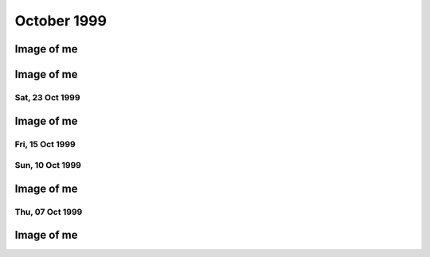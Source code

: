October 1999
============

.. raw:: html

   <h2>Sun, 31 Oct 1999</h2>
   <div class="story">
   <a name="courteens"></a>
   <span class="title">21:48 - Lachianthrill wilderammer untracer.</span>
   <span class="category">Category: <a href="/web/20050419173248/http://www.s8n.net/blosxom.cgi/meanderings">/meanderings</a></span>
   <span class="body">
   <p align="left">First time in ages that I have felt confident to drink alone without fear
   of consequences. Just a calming influence. What is happening to me? A slight clove
   aftertaste. Time for the next film. Decided to take a break from typical horror and watch
   the divine &quot;The Wicker Man&quot;. Yay. Wrong pagan festival - beltain not samhain -
   but I don't care - it seems right to me.</p>
   </span>
   </div>
   
   <div class="story">
   <a name="decid"></a>
   <span class="title">18:12 - Ros blan ized.</span>
   <span class="category">Category: <a href="/web/20050419173248/http://www.s8n.net/blosxom.cgi/meanderings">/meanderings</a></span>
   <span class="body">
   <p align="left">Bored again.&nbsp; Seem to spend most of my life bored.&nbsp; Well - the
   bits that I remember anyway.&nbsp; Probably my fucked up selective memory again - I tend
   to censor the good parts because they don't mesh well with my self pity and make me feel
   like a moaning fuckwit (no-one likes being faced by the truth).&nbsp; I seem to be using
   the word fuckwit a lot recently.&nbsp; A good word, I like it.&nbsp; Listening to Inkubus
   Sukkubus again. Crazy... but nice.&nbsp; Yeah. &nbsp; Watched a very good manga series
   earlier today - Blue Sonnet.&nbsp; Very good story, but the Japanese need to include naked
   teenagers at every opportunity is a bit excessive.&nbsp; Whoops, showing non-blokish
   sentiments again.&nbsp; Can't have that, what would the neighbours say?&nbsp; Still
   wondering what films to watch tonight.&nbsp; Exorcist is a definite - not as annoying a
   flipper as I thought - the film is all on side 1, with extras on side 2.&nbsp; Must be a 4
   layer disc.&nbsp; At the moment White Zombie and Witchfinder General are running ahead in
   the stakes.&nbsp; That would mean no vampire movies though, you can't have a Halloween
   film fest without vampires :(&nbsp; How about Dracula again - makes it into a bit of a
   Lugosi-a-thon - but Halloween without Bela is but a shadow of it's potential glory.&nbsp;
   Quick, call the men in white coats, he's getting poetic again.&nbsp; Time to stop the
   music, turn the lights off and start the movies...</p>
   </span>
   </div>
   
   <div class="story">
   <a name="sand"></a>
   <span class="title">09:40 - Kiss aphole gallering tablescri.</span>
   <span class="category">Category: <a href="/web/20050419173248/http://www.s8n.net/blosxom.cgi/meanderings">/meanderings</a></span>
   <span class="body">
   <p align="left">Woo!&nbsp; Time for the spooky Halloween issue.&nbsp; Or not.&nbsp; It's a
   little too early in the morning to be spooky.&nbsp; Was just playing System Shock 2 -
   goddamn that is an atmospheric game - almost crapped myself when a big robot appeared out
   of nowhere and my pistol jammed after my first shot.&nbsp; Eek!&nbsp; Another night in
   alone.&nbsp; But I don't mind.&nbsp; I will watch some dodgy movies and play on the
   computer and listen to Darkwave music.&nbsp; Bought Hearbeat of the Earth by Inkubus
   Sukkubus yesterday - Celtic Folk Metal is how I would describe it.&nbsp; Very goth. &nbsp;
   I also bought the Exorcist on DVD - got it home only to find that it's a fucking
   flipper!&nbsp; Aaargh!&nbsp; Oh well, bored of this now - time to do something else...</p>
   </span>
   </div>
   

Image of me
^^^^^^^^^^^

.. image:: images/19991031.jpg
   :class: center

.. raw:: html

   <h2>Sat, 30 Oct 1999</h2>
   <div class="story">
   <a name="inabriti"></a>
   <span class="title">11:24 - Synching gablespect plesmania gatempo hambundign.</span>
   <span class="category">Category: <a href="/web/20050419173248/http://www.s8n.net/blosxom.cgi/meanderings">/meanderings</a></span>
   <span class="body">
   <p align="left">Feel silly making today's update. Will do it anyway.&nbsp; Have been
   making mountains out of molehills all morning.&nbsp; I have calmed, but am still not
   feeling entirely rational.&nbsp; Nothing in it.&nbsp; We danced a little.&nbsp; We talked
   a little.&nbsp; I helped her drench Gareth in beer.&nbsp; She implied that she's like to
   meet me again sometime as I left - probably just being friendly.&nbsp; Still alone, but
   have had my hope for improvement renewed.&nbsp; I had given up.&nbsp; I don't know what
   hurts more - the empty desolation of before or the hope for change.&nbsp; I am being
   fucking stupid believing a word of my beer soaked memories.&nbsp; I didn't feel drunk at
   the time, but I was.&nbsp; I must be reading more into it than there was, but I can't get
   the thought that maybe I'm not out of my head.</p>
   </span>
   </div>
   
   <div class="story">
   <a name="annis"></a>
   <span class="title">07:09 - Interrant plinties kas allander dromentens.</span>
   <span class="category">Category: <a href="/web/20050419173248/http://www.s8n.net/blosxom.cgi/meanderings">/meanderings</a></span>
   <span class="body">
   <p align="left">No luck trying to sleep. To most people last night would have meant
   nothing. It probably meant nothing to her. She has probably forgotten already. There was
   probably nothing to remember.&nbsp; Yet I sit here stewing over it. </p>
   </span>
   </div>
   
   <div class="story">
   <a name="ressifi"></a>
   <span class="title">05:51 - Nisimi dulotesta sly beaskate soundemen.</span>
   <span class="category">Category: <a href="/web/20050419173248/http://www.s8n.net/blosxom.cgi/meanderings">/meanderings</a></span>
   <span class="body">
   <p align="left">I can't think straight. Nothing to do with the fact that I am recovering
   from copious alcohol, or the fact that I have only had 4 hours sleep. Mind spinning again.
   How could last night have happened? She doesn't even know anything about me - she must
   have liked me to look at. She must have been very very drunk. The beer fights that she was
   in were another good indicator of her insobriety. I know nothing about her either. Just
   her name and the fact that she is very attractive. I really need to sleep for a couple
   more hours but my mind is racing too much.</p>
   </span>
   </div>
   
   <div class="story">
   <a name="posone"></a>
   <span class="title">02:04 - Ladient tolerate provervis astest andartink.</span>
   <span class="category">Category: <a href="/web/20050419173248/http://www.s8n.net/blosxom.cgi/meanderings">/meanderings</a></span>
   <span class="body">
   <p align="left">Did everything wrong. God I wish I'd thought to try and kiss her before
   leaving. She probably would have just pushed me away - but at least I would know. I was so
   confused by the fact that she seemed to like me that I didn't think. I really hope I meet
   her again and she feels the same way; or the way I think she felt anyway. The way I hope
   she felt. I can't believe that the most beautiful woman there seemed to like me. God - I
   hope it wasn't just me being pissed. Oh fuck. Oh shit. How am I supposed to sleep after
   being such a fuckwit? I can't believe that tonight actually happened.</p>
   </span>
   </div>
   
   <div class="story">
   <a name="rainis"></a>
   <span class="title">01:48 - Explayer suinali struct.</span>
   <span class="category">Category: <a href="/web/20050419173248/http://www.s8n.net/blosxom.cgi/meanderings">/meanderings</a></span>
   <span class="body">
   <p align="left">I actually think she liked me. I liked her from the start but she seemed a
   bit taken aback when I called Dan a cunt. Later on she seemed interested in me. That
   doesn't happen. She must have been very pissed.</p>
   </span>
   </div>
   
   <div class="story">
   <a name="surriflect"></a>
   <span class="title">00:59 - Otheors roustrill cited diating.</span>
   <span class="category">Category: <a href="/web/20050419173248/http://www.s8n.net/blosxom.cgi/meanderings">/meanderings</a></span>
   <span class="body">
   <p align="left">Oh God Fuck!</p>
   </span>
   </div>
   
   <h2>Fri, 29 Oct 1999</h2>
   <div class="story">
   <a name="akenzie"></a>
   <span class="title">08:19 - Acketicle retaison wells jamently.</span>
   <span class="category">Category: <a href="/web/20050419173248/http://www.s8n.net/blosxom.cgi/meanderings">/meanderings</a></span>
   <span class="body">
   <p align="left">All Hallows Eve by Type O Negative on single track repeat.&nbsp; Song
   reminds me of a track from Xentrix's &quot;For Whose Advantage?&quot; album.&nbsp; Mainly
   the lyrics, the music is much slower.&nbsp; I haven't listened to that album for a long
   time - a pity it's a good one.&nbsp; I wonder if I will remember to dig it out when I get
   home...</p>
   </span>
   </div>
   
   <div class="story">
   <a name="balication"></a>
   <span class="title">08:00 - Unciatively oring rection.</span>
   <span class="category">Category: <a href="/web/20050419173248/http://www.s8n.net/blosxom.cgi/meanderings">/meanderings</a></span>
   <span class="body">
   <p align="left">No-one looking where they are going. I must be missing something
   fascinating about the floor.</p>
   </span>
   </div>
   
   <div class="story">
   <a name="screavor"></a>
   <span class="title">07:28 - Cerbing conterary interdefe useso.</span>
   <span class="category">Category: <a href="/web/20050419173248/http://www.s8n.net/blosxom.cgi/meanderings">/meanderings</a></span>
   <span class="body">
   <p align="left">Next morning and I'm still stewing. Remember a very short fragment of a
   dream last night. A tight embrace. The feeling of her breasts pressed up against my chest.
   I guess I don't always wake up in shock when that happens. If only there was some small
   chance it could happen while I am awake. More thoughts on why the film pissed me off. It
   wasn't just about geeks getting a shag - for some of them it was about falling in love too
   - and having the feeling reciprocated. In other times that would give me hope. With the
   way I am feeling at the moment it just pisses me off. Type O Negative on my headphones is
   cheering me up a bit. Everything dies.</p>
   </span>
   </div>
   
   <h2>Thu, 28 Oct 1999</h2>
   <div class="story">
   <a name="malth"></a>
   <span class="title">23:01 - Homests slayerses diplimplet.</span>
   <span class="category">Category: <a href="/web/20050419173248/http://www.s8n.net/blosxom.cgi/meanderings">/meanderings</a></span>
   <span class="body">
   <p align="left">Too pissed off to sleep at the moment, so I'm going to write a nutshell
   review of American Pie. High school coming of age comedy. I usually like that sort of
   thing - but despite very funny dialogue I find myself depressed by the overall storyline.
   Moments like when he fucked the pie, the cum in the beer and the shitting scene were
   hilarious. Alyson Hannigan's transformation from geek into dominatrix satisfied fantasies
   I didn't even know I had. But overall it is summed up best by the sentiment: Only complete
   fuckwits who piss themselves in public make it through high school with their virginity
   intact. Wonder what that makes me - nearly 25 and never even kissed a girl. I feel shallow
   writing this. Meaningless sex isn't what I want (although I am a bloke - so obviously
   wouldn't turn it down if offered) I just want something to fill the emptiness within. Not
   something - someone</p>
   </span>
   </div>
   
   <h2>Wed, 27 Oct 1999</h2>
   <div class="story">
   <a name="sirrelent"></a>
   <span class="title">07:55 - Legiferent posteeli habiouti crumulate atious.</span>
   <span class="category">Category: <a href="/web/20050419173248/http://www.s8n.net/blosxom.cgi/meanderings">/meanderings</a></span>
   <span class="body">
   <p align="left">Turmoil. I am vortex. Chaotic flux. Strange attractor. Theory of
   repulsion. Like poles. 1/(r^2 ) - the closer you get the further away you want to be. Time
   for another coffee.</p>
   </span>
   </div>
   
   <div class="story">
   <a name="budgetatom"></a>
   <span class="title">07:12 - Monked sorientin atituent opecturi.</span>
   <span class="category">Category: <a href="/web/20050419173248/http://www.s8n.net/blosxom.cgi/meanderings">/meanderings</a></span>
   <span class="body">
   <p align="left">Mind going over a conversation that I don't particularly want to have
   because it shouldn't be needed. Just the sort of shit I don't like about my job. At least
   it's taken my focus away from my non-existent love life for a little while. The focus
   always returns though. God I fucking hate my life. Memory pokes out from a drunken haze -
   can't remember when it was or who said it - was talking to someone about my inability to
   initiate conversation with girls - was told &quot;there's nothing easier&quot;. How I wish
   that was true. In my world there are a lot of things that are easier. Crawling naked over
   broken glass for example. I wonder if I've still got Troublegum in my CD case - suddenly
   reminded of a couple of lines from songs on that album. Bugger - not in there. Oh well.
   &quot;with a face like this I won't break any hearts, and thinking like that I won't make
   any friends&quot;. That'll have to be enough for now. Time for some Mazza - Cake &amp;
   Sodomy. I find myself longing for the time a couple of months ago where I actually felt
   content - was it real? Nothing was better in reality - all a matter of attitude. My
   attitude died years ago - the stench of decay is overpowering.</p>
   </span>
   </div>
   
   <div class="story">
   <a name="reunicates"></a>
   <span class="title">06:24 - Lang ving fastendenti ferencely brakerate.</span>
   <span class="category">Category: <a href="/web/20050419173248/http://www.s8n.net/blosxom.cgi/meanderings">/meanderings</a></span>
   <span class="body">
   <p align="left">Feel so empty that it is hard to get to sleep at night. God I hate being
   alone.</p>
   </span>
   </div>
   
   <h2>Tue, 26 Oct 1999</h2>
   <div class="story">
   <a name="gical"></a>
   <span class="title">22:46 - Armatusca vulgaerob dominer tableati.</span>
   <span class="category">Category: <a href="/web/20050419173248/http://www.s8n.net/blosxom.cgi/meanderings">/meanderings</a></span>
   <span class="body">
   <p align="left">I am so fucking paranoid. Walking back from the station for the last
   couple of hundred yards I was aware of a couple of girls behind me - mainly due to the
   clicking of their heels and the inane schoolgirl chatter. Just before I get to my house
   they start whistling - and my paranoia immediately tells me that that they are taking the
   piss out of me. It has happened before and I have been right - but that doesn't justify
   such a snap judgement. Second point before I go to bed is about the nature of my job. I am
   a Systems Administrator. That does not make me a god - but it does mean that I am expected
   to do the impossible. That is what the job is about - performing gigantic tasks and
   getting little to no recognition because if you do it right then no-one should notice. If
   you're in it for the respect of others then you are in the wrong job. The only
   satisfaction comes from doing the job right and knowing how much you have achieved. A
   second job related rant is about overtime. It is not there so that you can get extra money
   because you're a bit short - it's a company's way of recognising that the requirements of
   the job are not always convenient. &quot;we need you to do something - sorry, we know it's
   put you out - have something to show we appreciate the effort&quot;. All seems like common
   sense to me - but then I'm fucked in the head, so what would I know. I'm also a manager
   and therefore I am evil by definition - one of the faceless &quot;They&quot;.</p>
   </span>
   </div>
   
   <div class="story">
   <a name="convex"></a>
   <span class="title">21:03 - Enancert intris analy allocial.</span>
   <span class="category">Category: <a href="/web/20050419173248/http://www.s8n.net/blosxom.cgi/meanderings">/meanderings</a></span>
   <span class="body">
   <p align="left">Nothing new to say so I shall say nothing. These pages would be a pretty
   empty if I always felt like that.</p>
   </span>
   </div>
   
   <div class="story">
   <a name="walkerphos"></a>
   <span class="title">10:56 - Ations ging slated sed ophomann.</span>
   <span class="category">Category: <a href="/web/20050419173248/http://www.s8n.net/blosxom.cgi/meanderings">/meanderings</a></span>
   <span class="body">
   <p align="left">Questions without answers. No point asking them here. Didn't log on at all
   last night. First time in a long time. I like women with glasses. I like women without
   glasses too - but there are certain styles of glasses that I find very attractive. Like
   the round rimmed ones that the woman a little way down the carriage is wearing. The dark
   hair and all black clothing helps too. Kings Cross. The pretty people get off - old people
   get on to take their place. The wings of eternity blot out the sun - reminding me that the
   pain will never end. Nothing changes - crushed beneath the wheel once more. Compression is
   easy - there is nothing inside anyway - a vacuum offers no resistance. Is there such a
   thing as fate? I hope so - if so then none of this is my fault. Blame it on the Universe -
   it's too busy to contradict you.</p>
   </span>
   </div>
   
   <div class="story">
   <a name="pessown"></a>
   <span class="title">10:24 - Ies ess isigh aimed.</span>
   <span class="category">Category: <a href="/web/20050419173248/http://www.s8n.net/blosxom.cgi/meanderings">/meanderings</a></span>
   <span class="body">
   <p align="left">Bleak landscape. Looks how I feel. Autumn has lots of pretty colours - but
   they don't quite hide the rot.</p>
   </span>
   </div>
   
   <h2>Mon, 25 Oct 1999</h2>
   <div class="story">
   <a name="sprintect"></a>
   <span class="title">23:01 - Emen tabilitol venanosier.</span>
   <span class="category">Category: <a href="/web/20050419173248/http://www.s8n.net/blosxom.cgi/meanderings">/meanderings</a></span>
   <span class="body">
   <p align="left">Bizarre daydream fantasies on the way back from the train station. Get
   back home to find a beautiful woman waiting for me on my doorstep - shivering in the cold.
   We go inside and warm up by holding each other. She tells me that she has been dreaming
   about this for months - I let her know that I have too. We stay like that for an hour or
   so and then she goes home. I buy her an EverQuest account and she starts a dark elf
   necromancer character. I start a dark elf cleric to help her power level to 12 - when we
   get there my cleric decides the militant life is not for him and retires to the spires to
   live out the rest of his days worshipping Innoruuk in more passive ways. This enables me
   to return to Gurr. Even in daydreams I cannot imagine a relationship getting more serious
   than a hug. And an online gaming partnership. I am very very sad.</p>
   </span>
   </div>
   
   <div class="story">
   <a name="epitoriti"></a>
   <span class="title">21:46 - Eatilers clothermin allowme stannicate moles.</span>
   <span class="category">Category: <a href="/web/20050419173248/http://www.s8n.net/blosxom.cgi/meanderings">/meanderings</a></span>
   <span class="body">
   <p align="left">Still no words - to staunch the internal flow of nothing I write anything.
   It isn't working. I need something. I have nothing. I want everything. I want anything.
   This used to help me get my feelings out - to stop me bottling things up inside - but it
   isn't working now. I don't even know what it is I am bottling up - I just feel the turmoil
   within and don't know what to do. A wrongness pervades all. Nothing tangible. Just
   everything. I give up.</p>
   </span>
   </div>
   
   <div class="story">
   <a name="defensies"></a>
   <span class="title">21:30 - Podissess secreabas cateleting.</span>
   <span class="category">Category: <a href="/web/20050419173248/http://www.s8n.net/blosxom.cgi/meanderings">/meanderings</a></span>
   <span class="body">
   <p align="left">No words. Just pain. Almost tangible. I wish I had something to distract
   me. Still no words. I can't even write this down. I just have to ride it out and hope I
   don't end up too far from the path. I have no idea what I have just written.</p>
   </span>
   </div>
   
   <div class="story">
   <a name="combinsons"></a>
   <span class="title">21:13 - Recalition soserend rioundet achens.</span>
   <span class="category">Category: <a href="/web/20050419173248/http://www.s8n.net/blosxom.cgi/meanderings">/meanderings</a></span>
   <span class="body">
   <p align="left">Just starting to get stuck into things and kicking out time comes around.
   Bugger. Phrase has been buzzing around in my head for the last few hours. First popped up
   when I was thinking through a conversation that never happened - thinking of what I would
   say if it ever did. Can't remember most of it - just one line - I have never known of a
   single occasion in my entire life where a woman has found me attractive - physically or
   mentally. Can't get it out of my head. It is totally true. Someone out there for everyone.
   Except me. I guess I should be proud of my uniqueness. I wish I could just ignore it and
   get on with the rest of my imitation of life - but it doesn't happen. I dwell on it.
   Infinite recursion. One day I will collapse with a fatal stack exception. Or just go
   insane. Maybe it has happened already.</p>
   </span>
   </div>
   
   <div class="story">
   <a name="hismaller"></a>
   <span class="title">11:44 - Directrea barroun reafect ioning acrespedago.</span>
   <span class="category">Category: <a href="/web/20050419173248/http://www.s8n.net/blosxom.cgi/meanderings">/meanderings</a></span>
   <span class="body">
   <p align="left">So much bottled up inside. I can feel the pressure building - but the
   words won't come so I can't let it out. Sitting here waiting for the train to pull out.
   NIN providing the noise. An argument going on elsewhere in the carriage - can't make out
   the words - but can feel the intent. Empty inside - what can I use to fill? Mind blank.
   Train moves off. Emotion in motion. I hate rhymes - yet I use them anyway. Difficult to
   hold my coffee and my Palm at the same time. What is the opposite of an activist? A
   passivist? Nothing means anything anymore. I physically can't believe in anything -
   especially myself. Paths to the perfect future thinning whenever I make a wrong choice.
   Many worlds theory implies there an almost infinite number of me out there in the
   multiverse that are happy. Doesn't help this particular me though.</p>
   </span>
   </div>
   
   <div class="story">
   <a name="sionas"></a>
   <span class="title">10:47 - Tectomotio nativefore cobssio sirenaus assocrati.</span>
   <span class="category">Category: <a href="/web/20050419173248/http://www.s8n.net/blosxom.cgi/meanderings">/meanderings</a></span>
   <span class="body">
   <p align="left">I'm back to the stage where seeing beautiful people hurts. Especially
   seeing beautiful people held close by other beautiful people. Mid morning and there are
   still no seats - when will they sort the trains out. Never probably. Just build more roads
   - it's easier. Some smoother tracks would be nice too. Or computer controlled suspension -
   they can do it to give cars a smoother ride - why not trains? Need to change the CD - a
   bugger to do while standing and the train is shaking all over the place. Wedge my knee up
   against the back of a seat so that I get stability without losing a hand. Tricks of the
   trade. Am I still a journeyman commuter or have I progressed to master? Can't read a
   broadsheet newspaper on a crowded train, so I guess I don't qualify for master. Don't
   really want to read a newspaper on the train - I know the world is fucked - I don't need
   to be told - and I don't particularly want to know the details. I was going to say that I
   was quite happy in my secular little world, but happy wouldn't be the right word. Nor
   would content. Or satisfied. The only good thing about my life is that I feel safe. Not
   sure what scares me more - change or lack thereof. Necks crane for a look a the millennium
   wheel. Why? It's all a pile of shit. Time for another coffee. The only vice I want to
   pursue that I am able to pursue. Want to just lose myself in a book - but my mind won't
   let me. Whirlpool.</p>
   </span>
   </div>
   
   <h2>Sun, 24 Oct 1999</h2>
   <div class="story">
   <a name="owning"></a>
   <span class="title">18:42 - Proportely fronties scions ploparam publi.</span>
   <span class="category">Category: <a href="/web/20050419173248/http://www.s8n.net/blosxom.cgi/meanderings">/meanderings</a></span>
   <span class="body">
   <p align="left">Bored bored bored bored bored. Nothing holds my interest.&nbsp; I finished
   a book and can't be bothered to read the next one in the series.&nbsp; I played a bit of
   EverQuest, but I couldn't be bothered to continue.&nbsp; I am just about to run a bath,
   but can't be bothered to get up.&nbsp; There is a conversation I really want to start, but
   I can't seem to think of anything to say.&nbsp; Actually I can think of something to say -
   I just can't get myself to say it.&nbsp; I'm going to run that bath... I wish I had a
   shower.&nbsp; I hate waiting for the bath to run.&nbsp; I can never judge the temperature
   right either. Time to put some music on.&nbsp; Cradle of Filth's Cruelty and the Beast is
   sitting right in front of me, so I guess that's what I'll put in.&nbsp; Saves having to
   look through the rack and make a decision.&nbsp; I don't actually know if I like this
   album or not.&nbsp; I haven't listed to it for quite a while.&nbsp; The music is a bit
   formulaic and the vocals are terrible, but somehow I kinda like it.&nbsp; Weird. Calling.
   &nbsp; Must... Resist... Temptation.&nbsp; Feel like cutting myself.&nbsp; For no reason
   than to lick the wound.&nbsp; I am fucked in the head. Lost in music. Stumbling online
   conversation last night.&nbsp; Quite fun once it got going.&nbsp; I should put awkward
   silences down as one of my hobbies - I'm actually quite good at them.&nbsp; I knew there
   had to be something related to human interaction that I was good at.&nbsp; Lol. Bangs
   outside.&nbsp; I had forgotten how close it was to Guy Fawkes night.&nbsp; And Halloween.
   Beltane or Samhain?&nbsp; I can never remember... Maybe I should dig out some of my occult
   books for something to do - I can't be bothered though.&nbsp; I hate being so apathetic,
   but I can't be bothered to do anything about it.&nbsp; So I just sit here and seethe.
   &nbsp; I find it difficult to believe what a sad fuck I am sometimes.&nbsp; Laying on my
   bed earlier feeling lonely and hugging my pillow.&nbsp; It's a while since I've been that
   desperate for closeness.&nbsp; Inanimate objects don't help much though.&nbsp; Bath has
   finished running, but as usual I have completely misjudged the temperature, and I will
   have to let it cool down for at least an hour so that it doesn't take the skin off of my
   legs when I get in.&nbsp; I wonder what I would look like without skin.&nbsp; I wonder if
   my insides are as ugly as they seem.&nbsp; If everyone had no skin would I still be
   repulsive?&nbsp; Of course I would - it's got very little to do with what I look like on
   the outside, and everything to do with the aura of &quot;Fuck Off&quot; that hangs around
   me.&nbsp; I don't care, so don't come near.&nbsp; Scar tissue.&nbsp; Numb on the outside
   to dull the pain, but it dulls the other feelings more effectively.&nbsp; Catch 22. &nbsp;
   An urge to listen to Christendom by Paradise Lost.&nbsp; I love this song. &nbsp;
   Subwoofer adds atmosphere. Damn.&nbsp; Finished.&nbsp;&nbsp; ICQ popping up in front of
   the window.&nbsp; I think I'll give up on this entry for now.&nbsp; I think I'd run out of
   momentum anyway...</p>
   </span>
   </div>
   
   <div class="story">
   <a name="uningrat"></a>
   <span class="title">18:11 - Casian spraying graphy spenderpo.</span>
   <span class="category">Category: <a href="/web/20050419173248/http://www.s8n.net/blosxom.cgi/meanderings">/meanderings</a></span>
   <span class="body">
   <p align="left">Naked. Shivering. Alone.</p>
   </span>
   </div>
   

Image of me
^^^^^^^^^^^

.. image:: images/19991024.jpg
   :class: center

Sat, 23 Oct 1999
----------------

.. raw:: html

   <div class="story">
   <a name="akenly"></a>
   <span class="title">07:48 - Noverener supplaint tautolster proparolled pathing.</span>
   <span class="category">Category: <a href="/web/20050419173248/http://www.s8n.net/blosxom.cgi/meanderings">/meanderings</a></span>
   <span class="body">
   <p align="left">Faces that I like to see swim before me - making me feel empty.&nbsp; They
   will never know.</p>
   </span>
   </div>
   
   <h2>Fri, 22 Oct 1999</h2>
   <div class="story">
   <a name="halliven"></a>
   <span class="title">23:23 - Stions mothetic hitterfini.</span>
   <span class="category">Category: <a href="/web/20050419173248/http://www.s8n.net/blosxom.cgi/meanderings">/meanderings</a></span>
   <span class="body">
   <p align="left">Meanwhile - behind the facade of this innocent looking bookstore Obvious.
   Gandhi grazing like the sacred cow. Size thereof. Sacred.&nbsp; Pissed bloke.&nbsp; Yes
   mate. Herzelied. People fuck off and try elsewhere.&nbsp; I am fuk.</p>
   </span>
   </div>
   
   <div class="story">
   <a name="apprintole"></a>
   <span class="title">07:12 - Jelly grounwiel rusose.</span>
   <span class="category">Category: <a href="/web/20050419173248/http://www.s8n.net/blosxom.cgi/meanderings">/meanderings</a></span>
   <span class="body">
   <p align="left">A ticket check. That's a novelty. Looking forward. Fear Uncertainty Doubt.
   Sweat. Leather, hazelnuts, gunpowder... sex. You're nothing but a dirty carbuncle -
   festering in the corner. Piss off little witches. Aeon Flux. A ripe harvest of quotes.
   Felt obliged to put that in in case someone recognises the lines and assumes that the
   original stuff here is quotes too - just from things they haven't seen/heard... Why do I
   care? If someone thinks I am an unoriginal cunt then I certainly can't argue - it would be
   a bit hypocritical seeing as I think that too... Manifest inferiority. A seat at last.
   Don't know why I acknowledged the source above - I have quoted without acknowledgement
   before. Unreliability is my lifeblood. Unpredictability sounds better - but is it
   accurate? Lack of consistency. Wherever there is a way to say something with a positive or
   negative twist I will always choose the negative. If opposites attract then I should be
   fighting off beautiful women with positive personalities. Oh wait - opposites attracting
   is a physics thing. It's governed by logic. No way in hell it's gonna be useful in the
   real world. I will let you down. Undependable. Do I not care because I have nothing to
   care about - or because I am incapable of caring?</p>
   </span>
   </div>
   
   <h2>Thu, 21 Oct 1999</h2>
   <div class="story">
   <a name="ductsti"></a>
   <span class="title">19:45 - Growled carishing aindils stigant.</span>
   <span class="category">Category: <a href="/web/20050419173248/http://www.s8n.net/blosxom.cgi/meanderings">/meanderings</a></span>
   <span class="body">
   <p align="left">The city. Don't ya just love it?</p>
   </span>
   </div>
   
   <div class="story">
   <a name="caticulat"></a>
   <span class="title">19:32 - Ming hirosh mutalish.</span>
   <span class="category">Category: <a href="/web/20050419173248/http://www.s8n.net/blosxom.cgi/meanderings">/meanderings</a></span>
   <span class="body">
   <p align="left">Fuck that was an expensive impulse. Very nice coat though. But that's in
   my flawed opinion. I liked the beard, but the general opinion is that I look better
   without it. Either people are lying to save my feelings or I have no taste. I reckon the
   latter.</p>
   </span>
   </div>
   
   <div class="story">
   <a name="aimedali"></a>
   <span class="title">18:27 - Sss laysigh achemised ates.</span>
   <span class="category">Category: <a href="/web/20050419173248/http://www.s8n.net/blosxom.cgi/meanderings">/meanderings</a></span>
   <span class="body">
   <p align="left">Broccoli. Fistfuck. Has anyone seen my watch? I sicken myself sometimes.
   Barely conscious. Automaton. Music pulses. Underground in the rush hour. The voices urge
   me to kill. I sometimes wish I heard voices, or had multiple personalities. It would be
   company. I would probably just mock myself for being such a cunt though. Beef. Velvet.
   Tacks. Cocoa. Bovril. Full circle. Urn. Ashes in my mouth. Scarf. Pin-stripe. Herring.
   Don't feed the fish. Let them starve. Then choke on their bones. I want a bigger coat.
   Something less shit. Time for some un-planned shopping. Top heavy fractions and long
   multiplication and integration by parts. Guesswork. Brownian thought. I wanna fuck
   everyone in the world.</p>
   </span>
   </div>
   
   <div class="story">
   <a name="vaness"></a>
   <span class="title">18:04 - Demidway atis suppleving shootherne.</span>
   <span class="category">Category: <a href="/web/20050419173248/http://www.s8n.net/blosxom.cgi/meanderings">/meanderings</a></span>
   <span class="body">
   <p align="left">Empty day. I am drained by the mediocrity. Time for some shopping. Eyes
   boggle. Cackle. Let me out. Meep-meep. Jungle lizard salad ball hoop death la mini-skirt
   schizophrenia furby ewok axe tree leaf druid monolith ibm elite. Mallet's mallet. Tennis.
   Pain. Where are the good memories? Go fuck yourself. Too tied up in myself. I am shit. Up
   against the wall for your final request. Coat. I hate trains. I don't hate trains. I
   change my mind. I have no mind. I have no soul. I have no worth. Flawed. Jagged tear.
   Scar. I would give nothing. My problem. I don't like change - my own fiercest opponent.
   Recursive nemesis. Biorhythms at nadir? I don't know - it's ages since I've charted them.
   It's all shit anyway. Wallowing in badger shit.</p>
   </span>
   </div>
   
   <div class="story">
   <a name="frenclumn"></a>
   <span class="title">08:13 - Actories crosputs flowesteam pitondered.</span>
   <span class="category">Category: <a href="/web/20050419173248/http://www.s8n.net/blosxom.cgi/meanderings">/meanderings</a></span>
   <span class="body">
   <p align="left">&quot;Angels bleed from the dainty touch of my caress. Need to contaminate
   to alleviate the loneliness.&quot; Caffeine rush. All hail the king. Cup collection is
   growing. Must clean out my bag. It's taken me well over a month to change my bedding -
   took off the old sheet - but never seem to get around to putting a new one on. Housework
   bores me. I never see the point. What does it matter if things are untidy if you know
   where things are. I have never been big on aesthetics. Functionality is far more
   important. &quot;God is dead and no-one cares. If there is a hell, I'll see you
   there.&quot;</p>
   </span>
   </div>
   
   <div class="story">
   <a name="rants"></a>
   <span class="title">08:00 - Custonia apsulsi trumulti mayaneral.</span>
   <span class="category">Category: <a href="/web/20050419173248/http://www.s8n.net/blosxom.cgi/meanderings">/meanderings</a></span>
   <span class="body">
   <p align="left">Others rush past - shoulders hunched. I just stand here looking at the
   sky. Am I wrong?</p>
   </span>
   </div>
   
   <div class="story">
   <a name="gestulays"></a>
   <span class="title">07:09 - Basebes son ses.</span>
   <span class="category">Category: <a href="/web/20050419173248/http://www.s8n.net/blosxom.cgi/meanderings">/meanderings</a></span>
   <span class="body">
   <p align="left">Push the button. Free from distractions. Others look on. Are they laughing
   at me? Today is the start of my 4th year in the job. Every move in the past has promised
   something better. I don't think anything has ever delivered. The mocking has grown less -
   but I am a brooder, so I still remember. I cannot make eye contact for long. Am I afraid
   of what I may see, or what might be seen in me? Time to change the disc. Paranoia. Why is
   he looking at me? What did that comment really mean? Stop laughing at me goddammit! My
   apathy is too deep rooted. Squeeeek! Hog calling. Hey pig. Photogenic. Not me. I don't
   like the way I look when I smile - it never looks genuine to me. Like it's been painted
   on. Or like the deranged grin of a lunatic. Not surprising. Flex. Spout random crap - if I
   don't think I can forget the pain. Briefly. Sucked into the void within for a moment.
   Whirlpool. Must... Fight... The... Tide... Don't like the smell of it. Line up. Take your
   shot. Poke, taunt, mock - the amazing geek boy will take it all and bounce right back -
   only a little more dead inside. I have been dead inside for so long that decay has set in
   and I stink of putrescence. &quot;I wanna fuck you like an animal. My whole existence is
   flawed. You get me closer to God.&quot; Suit spotting from the train window. So many
   suits. So few axe wielding psychopaths. Rain falls. But it cannot wash away my emptiness.
   I want to wake up in the morning and not think &quot;what is the fucking point?&quot; My
   site probably has more uses of the word &quot;fuck&quot; than any other at work - and yet
   it was the only one that the test content filtering box let through. Heh. Ftagn. Crowd
   navigation by Brownian motion. Double espresso - time for 3 coffees before I get to work.
   I do not want this.</p>
   </span>
   </div>
   
   <h2>Wed, 20 Oct 1999</h2>
   <div class="story">
   <a name="engthera"></a>
   <span class="title">21:49 - Slandic spoologis chenedi immenific.</span>
   <span class="category">Category: <a href="/web/20050419173248/http://www.s8n.net/blosxom.cgi/meanderings">/meanderings</a></span>
   <span class="body">
   <p align="left">I think I have passed beyond rant mode now. Introspection. As if I ever do
   anything else. At least I can amuse occasionally. Just wish it happened more often. I
   might not feel so useless then. Pointless. I did a 13 hour shift today, and at the end of
   it I have got to the stage I thought I was at yesterday evening. I have achieved something
   though. Things are better. I may have made someone else's life easier - even though mine
   is still shit. Believe that and it might not seem as bad. The task ahead still looms. I
   wish I had something. It's fucking hard being alone. I don't like it. But like has nothing
   to do with it - it's what I've got. Fucked up. I have nothing interesting to say - just
   the same old shit that I've regurgitated a million times. Scratched record. Waiting to be
   switched off. Or kicked. Carpet. Comfort in closeness. Seems a very sound proposition in
   theory - when do I get to try the practical? Fucked in the head. World torn apart. No
   problem - there's never been anything worthwhile in it anyway. Never. Beetle. Ham. Cheese.
   God I'm hungry. Or is it just loneliness? They both make my stomach churn. Whatever.</p>
   </span>
   </div>
   
   <div class="story">
   <a name="capped"></a>
   <span class="title">07:33 - Cerate formish pithirm sors alized.</span>
   <span class="category">Category: <a href="/web/20050419173248/http://www.s8n.net/blosxom.cgi/meanderings">/meanderings</a></span>
   <span class="body">
   <p align="left">Is there any hope? I have had a couple of vague hints that maybe there is.
   Not from anyone in a position to be definitive - and I've never been any good with hints
   anyway. In a logic bound system I can diagnose from hints pretty well - but that doesn't
   extend to human beings. Single track repeat again.&nbsp; &quot;I've been so alone for so
   long, forgot how much it hurts to wake up so alone&quot; - Exactly how the dream made me
   feel yesterday.&nbsp; On waking I had a moment&nbsp; where I felt whole - a split second
   before it all came crashing down - and it pointed out how hollow I am on a day to day
   basis.</p>
   </span>
   </div>
   
   <div class="story">
   <a name="shest"></a>
   <span class="title">07:05 - Recting dislocki sphem anipatrol.</span>
   <span class="category">Category: <a href="/web/20050419173248/http://www.s8n.net/blosxom.cgi/meanderings">/meanderings</a></span>
   <span class="body">
   <p align="left">It doesn't matter. Bland existence. Nothing. Empty. At least with pain
   there is a feeling I can understand. Won't do it again though. The scars were never the
   point - only a symptom - but they will be with me forever. I am ugly enough already - no
   need to make it worse. Scratch. Sever. Maim. Rend. Tear. Bleed. Hate. Why did I have to be
   me? What did I do that was so bad that I deserve this?</p>
   </span>
   </div>
   
   <div class="story">
   <a name="insement"></a>
   <span class="title">00:25 - Bery muttess sistsse.</span>
   <span class="category">Category: <a href="/web/20050419173248/http://www.s8n.net/blosxom.cgi/meanderings">/meanderings</a></span>
   <span class="body">
   <p align="left">Dark hair. Eyes deep enough to drown in. Why can it never be real?</p>
   </span>
   </div>
   
   <div class="story">
   <a name="stenersti"></a>
   <span class="title">00:11 - Promotors beashrop mulateal spirablema.</span>
   <span class="category">Category: <a href="/web/20050419173248/http://www.s8n.net/blosxom.cgi/meanderings">/meanderings</a></span>
   <span class="body">
   <p align="left">Missing something I have never had. Waking up beside you by Stabbing
   Westward on endless repeat. The perfect song for how I feel at the moment. Perfect match -
   not perfect remedy. I miss, god I miss, waking up beside you. Never happened - and yet I
   miss it. Miss the warmth of a tight embrace. Only experience of which is hugging a pillow
   or blanket. Something that I will have to be content with tonight. Reading all the wrong
   signs. Dreaming the impossible dream. It hurts. But I endure. Sucker for punishment. There
   is an easier way, but I refuse it. I could close my eyes and it could all go away - but I
   don't want to end it before it has begun. Even though it will never begin. Why?</p>
   </span>
   </div>
   
   <h2>Tue, 19 Oct 1999</h2>
   <div class="story">
   <a name="asterd"></a>
   <span class="title">23:57 - Aries schowing tworkssi alls reheans.</span>
   <span class="category">Category: <a href="/web/20050419173248/http://www.s8n.net/blosxom.cgi/meanderings">/meanderings</a></span>
   <span class="body">
   <p align="left">Pain. Other. Familiar. Different. Better - but I cannot say. Preference.
   Again. Always. Ever. Beginning. End. What changes?</p>
   </span>
   </div>
   
   <div class="story">
   <a name="habitrative"></a>
   <span class="title">23:50 - Ainguity nary jitterble forgener dishonor.</span>
   <span class="category">Category: <a href="/web/20050419173248/http://www.s8n.net/blosxom.cgi/meanderings">/meanderings</a></span>
   <span class="body">
   <p align="left">The only opinion you are ever qualified to give is your own. Book sitting
   unnoticed in my bag. Good book. I am enjoying it, but at the moment I wouldn't be enjoying
   it - not doing it justice. I am too wrapped up in self pity. Self hate. A very serious
   topic came up earlier - I couldn't give a flying fuck. It's something I should be very
   concerned about - but I'm not. I am not. Never. Nothing. Floor.</p>
   </span>
   </div>
   
   <div class="story">
   <a name="rewagged"></a>
   <span class="title">23:33 - Swilative exanana parasto.</span>
   <span class="category">Category: <a href="/web/20050419173248/http://www.s8n.net/blosxom.cgi/meanderings">/meanderings</a></span>
   <span class="body">
   <p align="left">I wanted oblivion tonight. In the end I only made it as far as melancholy.
   Further would have been much less very.</p>
   </span>
   </div>
   
   <div class="story">
   <a name="definessing"></a>
   <span class="title">23:27 - Wiperspli relabileg diss dear ring.</span>
   <span class="category">Category: <a href="/web/20050419173248/http://www.s8n.net/blosxom.cgi/meanderings">/meanderings</a></span>
   <span class="body">
   <p align="left">I don't want to think the way I do. I don't want to be such a cunt. I wish
   I knew different. I really do. But this is all I know. All I am fated to know. All I am
   worth. Nothing. Pain. Empty. Shit.</p>
   </span>
   </div>
   
   <div class="story">
   <a name="vivions"></a>
   <span class="title">23:12 - Conuttea phonessen ocerole.</span>
   <span class="category">Category: <a href="/web/20050419173248/http://www.s8n.net/blosxom.cgi/meanderings">/meanderings</a></span>
   <span class="body">
   <p align="left">In a moment. Thrown back into depression. Is that why I achieved so much
   today? I have theorised before that my depression has a bearing on my technical abilities
   - is this proof? I have been content with my lot for weeks and that is why I have made
   absolutely no progress. Everything has changed. How could I have been content? I haven't
   felt any better - I have just ignored the void within. I have nothing. I have always had
   nothing. I will always have nothing. I want something. I believe that I can have something
   - but I don't know what. Suffer. What I am good at. What makes me me. Everyone has a
   talent. Everyone pays a price. My talent is computers. The price is loneliness. Where did
   I go wrong?</p>
   </span>
   </div>
   
   <div class="story">
   <a name="eptiosi"></a>
   <span class="title">23:01 - Accogras anisonsens ordishowe.</span>
   <span class="category">Category: <a href="/web/20050419173248/http://www.s8n.net/blosxom.cgi/meanderings">/meanderings</a></span>
   <span class="body">
   <p align="left">Got things done. Productive day. I don't give a fuck. Nothing matters.
   Nothing is real. I still hurt. I am still empty. I do not know what to do?</p>
   </span>
   </div>
   
   <div class="story">
   <a name="reple"></a>
   <span class="title">10:51 - Ariover commetribut immorite sever consint.</span>
   <span class="category">Category: <a href="/web/20050419173248/http://www.s8n.net/blosxom.cgi/meanderings">/meanderings</a></span>
   <span class="body">
   <p align="left">Last night I experienced a moment of perfect happiness only to find it was
   just an illusion. It hurts. It really hurts. If I hadn't woken up I probably wouldn't
   remember and all would be well. Or better than this anyway. Churn. How can a dream make me
   feel this empty? We didn't even really kiss - I woke up as soon as our lips met - and yet
   I have a memory of perfect contentment - the loss of that illusionary moment suddenly
   reminds me how empty my life really is. The stumbling to an accidental conclusion seemed
   so real. I have never experienced what I imagined last night - I could have blown things
   out of all proportion. I hope not. I hope I feel like that in reality one day. I hope, but
   I don't believe. I just regret the loss of that imagined perfect moment. And I have to try
   not to let it get to me too much. I have had a similar dream before. Woken shaking with
   the loss. Last time I don't remember hurting this much. Last time I left myself with
   permanent scars.</p>
   </span>
   </div>
   
   <div class="story">
   <a name="loationnaire"></a>
   <span class="title">10:07 - Ingerible washalizi borigiff sweepera.</span>
   <span class="category">Category: <a href="/web/20050419173248/http://www.s8n.net/blosxom.cgi/meanderings">/meanderings</a></span>
   <span class="body">
   <p align="left">Dream last night has me feeling down - so what do I do? I listen to one of
   my most depressing CDs. Smart move.</p>
   </span>
   </div>
   
   <div class="story">
   <a name="williced"></a>
   <span class="title">09:20 - Aphriler buight ans anoring.</span>
   <span class="category">Category: <a href="/web/20050419173248/http://www.s8n.net/blosxom.cgi/meanderings">/meanderings</a></span>
   <span class="body">
   <p align="left">Had an idea for a spoof site last week - provoked by postings requesting
   where to find naked pictures of Sarah Michelle Gellar on the uk.media.tv.buffy-v-slayer
   newsgroup.&nbsp; Finally got around to uploading it - check it out - <a href="/web/20050419173248/http://www.s8n.net/blosxom.cgi/1999/nakedbuffy/Default.htm">Naked Buffy!</a> When that one gets into the search
   engines my hits will soar...</p>
   </span>
   </div>
   
   <div class="story">
   <a name="stson"></a>
   <span class="title">08:45 - Shoring cont rematermin stains noticistres.</span>
   <span class="category">Category: <a href="/web/20050419173248/http://www.s8n.net/blosxom.cgi/meanderings">/meanderings</a></span>
   <span class="body">
   <p align="left">It happened again.&nbsp; I am not sure of her feelings, she is not sure of
   mine - we stumble around the point, gradually drawing closer until we fall into an awkward
   embrace.&nbsp; Our lips meet. I awaken - heart racing - shocked from sleep by the
   impossibility of it.&nbsp; The moment gone - I try to achieve it once more by turning over
   and going back to sleep, but it doesn't come.&nbsp; I hate when things stop just when they
   are getting good.</p>
   </span>
   </div>
   

Image of me
^^^^^^^^^^^

.. image:: images/19991019.jpg
   :class: center

Fri, 15 Oct 1999
----------------

.. raw:: html

   <div class="story">
   <a name="whitions"></a>
   <span class="title">01:21 - Chococcom elitiove ally.</span>
   <span class="category">Category: <a href="/web/20050419173248/http://www.s8n.net/blosxom.cgi/meanderings">/meanderings</a></span>
   <span class="body">
   <p align="left">No.</p>
   </span>
   </div>
   
   <div class="story">
   <a name="approp"></a>
   <span class="title">00:59 - Kickwell maturing nary ressi.</span>
   <span class="category">Category: <a href="/web/20050419173248/http://www.s8n.net/blosxom.cgi/meanderings">/meanderings</a></span>
   <span class="body">
   <p align="left">Shminky-plnky. Chris Hoddle. Boutros Boutros Ghali. No surrunder,no
   rhetoric. No boll0cks. No kewln3ss. Kewlness. Pinky. No retreat. Aoel.. Moooooooo. Inna
   bit. Gurr. Disappointed, already.&nbsp; Nothin. Blows goats. Dead goats. Only faction I
   know of. Cry like rain. West hampstead. Hear my calling... Black wind come carry me far
   away. Froak.!</p>
   </span>
   </div>
   
   <h2>Thu, 14 Oct 1999</h2>
   <div class="story">
   <a name="hoot"></a>
   <span class="title">23:10 - Lumpes nalizite miss.</span>
   <span class="category">Category: <a href="/web/20050419173248/http://www.s8n.net/blosxom.cgi/meanderings">/meanderings</a></span>
   <span class="body">
   <p align="left">arse. No. Ouiq. Lollod. Kl40xdd. In te hmape of nn79. Mfarf tuvy- tmbe.
   Oeqaqhy. Yth.! B04k. Ks. Air. Only am rx'n<br>
   noi mmatnln. -bl4o\ sairin. B046404k5s. Fhk9ekfr\ ff99s. E338 thc. Eteoteshri.t fkiry .
   Yu@ ar a unn.4y0uriismishishimky.</p>
   </span>
   </div>
   
   <div class="story">
   <a name="attentalize"></a>
   <span class="title">08:32 - Aestonene playtiniti shorealize.</span>
   <span class="category">Category: <a href="/web/20050419173248/http://www.s8n.net/blosxom.cgi/meanderings">/meanderings</a></span>
   <span class="body">
   <p align="left">Unlock. Unwind. Not. Contract. Constrict. Kilt. Seethe. Broil. Ready in
   minutes. Yum. Lather, rinse, repeat. Ditz.</p>
   </span>
   </div>
   
   <div class="story">
   <a name="arated"></a>
   <span class="title">08:03 - Uper portinert nuousap negountr quellabli.</span>
   <span class="category">Category: <a href="/web/20050419173248/http://www.s8n.net/blosxom.cgi/meanderings">/meanderings</a></span>
   <span class="body">
   <p align="left">Haven. Paradise I wish I could lose. Perfection would bore me - it's the
   flaws that give a diamond it's sparkle. Knees. Calling. Cackling. Death sucks. All in the
   details. Brick surround towers above. Sky not visible, but there none the less - watching.
   Eternal vigil. Cry like rain. No tears. Not for a long time. Would be a show of emotion
   beyond my numb bruised heart. Self afflicted. Self infected. Insects. I cannot stand this
   much longer. Vision. Fission. Dreams of fusion. Tower of bricks built without mortar.
   Crumbles from a breath. Black wind blows. The cows are laughing. The owls hide above
   unseen. Unheard. Unnatural. Not what they seem. Nothing ever is. Blue scarf. Silver ring.
   Grey-brown horizon. Don't you just love the city?</p>
   </span>
   </div>
   
   <h2>Wed, 13 Oct 1999</h2>
   <div class="story">
   <a name="bulanctio"></a>
   <span class="title">18:53 - Resss martinian wonturio hureliger.</span>
   <span class="category">Category: <a href="/web/20050419173248/http://www.s8n.net/blosxom.cgi/meanderings">/meanderings</a></span>
   <span class="body">
   <p align="left">Burn, motherfucker, burn. Negative bleed. Feed the negativity - nurture it
   until it has a will of it's own. Discomfort caused by my proximity. I will never know
   close. Never feel closure. Always empty. How do I know emptiness when I have never known
   completion? For all I know they hurt lust as much as each other. I would bet one is a
   nicer pain than the other though. A better question is why do I wish for change but take
   no action to initiate it? Horse. Nasal intercourse. Macintosh. Carp. Bollocks. The lights
   shine on me but my darkness will take more than sodium emissions to dissipate. Online.
   Grass is greener or the devil you know. Which is you? Guesswork leads to answers - it's
   the world that's wrong - never me. No-one gets out of here alive. Abide ye and bear
   witness. Kladdath ymor jakalt. Guardrobe. Closer. Comb-over. The razor never shaves close
   enough. Puncture and drink deeply. Known. Dog house. A good place to be - someone cares.
   Walking on gravel in the dead of night. Cool moss grows on the grave. Stone comfort. Solo.
   The red light shines on. Forgotten. Never forgiven. Walls close in. Nothing to fear when
   there is nothing to lose. Known, believed, ignored. Home again, home again, jiggety jig.
   Jack once was hungry and butchered a pig. Dance like the dead. Flake. Shadowed men in a
   ring. The rhino at midnight. Violins and drums. I care not. Disregard the things you have
   and covet those you do not. My formula for life. I am fucked up.</p>
   </span>
   </div>
   
   <div class="story">
   <a name="crypticia"></a>
   <span class="title">18:38 - Wines researani imantays.</span>
   <span class="category">Category: <a href="/web/20050419173248/http://www.s8n.net/blosxom.cgi/meanderings">/meanderings</a></span>
   <span class="body">
   <p align="left">New zone. Shafted. Fuck it all. Fuck this world. Fuck everything that you
   stand for. Fear the noise. It infects. Humanity is a virus. Plague. I. No. Not. Never.
   Ever. Infinity welcomes careful drivers. Get the fuck out. Repetition. Stale. Break the
   crust to find the void within. Illusion spoiled. Better off not knowing. Track. Drainage.
   Gravel. Suffocation. An oblivious eye watches over. Disinterested guardian angel - why try
   to help when the worst will happen anyway? Only make things worse. Introspection. Yellow.
   Puke. Nausea. I churn. Perpetual motion. Ineffectual emotion. Infectious lotion. Insects.
   Butterfly collection. Killing jar. Turtle. Gun. Fake. Serpent liberation front. Hot. Cold
   spell. Blessed be.</p>
   </span>
   </div>
   
   <div class="story">
   <a name="flickedi"></a>
   <span class="title">08:56 - Discrion rouss airshed commano errosea.</span>
   <span class="category">Category: <a href="/web/20050419173248/http://www.s8n.net/blosxom.cgi/meanderings">/meanderings</a></span>
   <span class="body">
   <p align="left">Existing. No more. Don't want pity. Don't expect understanding. Want
   something more. Don't know what. Even less knowledge of the how. Fuck it. Medding.</p>
   </span>
   </div>
   
   <div class="story">
   <a name="unitaiti"></a>
   <span class="title">08:24 - Broaturity reanican ementinn defied.</span>
   <span class="category">Category: <a href="/web/20050419173248/http://www.s8n.net/blosxom.cgi/meanderings">/meanderings</a></span>
   <span class="body">
   <p align="left">Buried. Not yet dead. On the outside. Candy coated rot. Frosted. Honeyed
   clusterfuck - just add milk. Faith. Or lack thereof. What am I for?</p>
   </span>
   </div>
   
   <div class="story">
   <a name="buschau"></a>
   <span class="title">08:10 - Curate enterd proce.</span>
   <span class="category">Category: <a href="/web/20050419173248/http://www.s8n.net/blosxom.cgi/meanderings">/meanderings</a></span>
   <span class="body">
   <p align="left">Train. Queue caused the missage of the 7:42 - 7:45 instead. Violator.
   Rose. Silence. Calm before the storm. Good book - finished. Remove 1 book from the queue
   and add 5 others. Book that I have been waiting 3 years for will be out soon. Pretty. Look
   but don't touch. Something I will never have. Escape. Re-capture. Replacement. Trying.
   Tireing. Underground. That's all there is. Ferry journey - up all night - years ago, but
   the music is the same. Sensory deprivation. Emotional depravity. I ache.</p>
   </span>
   </div>
   
   <h2>Tue, 12 Oct 1999</h2>
   <div class="story">
   <a name="stsnee"></a>
   <span class="title">11:22 - Purn singri sies sweeting rebronicki.</span>
   <span class="category">Category: <a href="/web/20050419173248/http://www.s8n.net/blosxom.cgi/meanderings">/meanderings</a></span>
   <span class="body">
   <p align="left">Kropotkin.</p>
   </span>
   </div>
   
   <h2>Mon, 11 Oct 1999</h2>
   <div class="story">
   <a name="ankerina"></a>
   <span class="title">10:20 - Cronymous teesses phically.</span>
   <span class="category">Category: <a href="/web/20050419173248/http://www.s8n.net/blosxom.cgi/meanderings">/meanderings</a></span>
   <span class="body">
   <p align="left">ECG normal, BP 148/80. Scorn. Dessication. My chest now has shaved
   patches, doesn't matter - no-one will see. I am crap. I am carp. Smoke me. Sausage onna
   stick - get 'em while they're hot - they're luvverly. Blue sky over a grey horizon.
   Bitter. Zoning.</p>
   </span>
   </div>
   
   <div class="story">
   <a name="infeed"></a>
   <span class="title">08:50 - Cepaneleg pardobba lorster.</span>
   <span class="category">Category: <a href="/web/20050419173248/http://www.s8n.net/blosxom.cgi/meanderings">/meanderings</a></span>
   <span class="body">
   <p align="left">What am I doing? Brain malfunction. I seem to be spending as much time as
   Gurr as I am as Russell - hence the screenshot instead of a photo this week. Hit level 10
   last night. Nearly two full days of play time in one RL week. Thinking in spirals. Why
   must it always hurt. Time for my ECG now. </p>
   </span>
   </div>
   
   <div class="story">
   <a name="bens"></a>
   <span class="title">08:06 - Glancess posnes gymnaive.</span>
   <span class="category">Category: <a href="/web/20050419173248/http://www.s8n.net/blosxom.cgi/meanderings">/meanderings</a></span>
   <span class="body">
   <p>I managed to erase this page by mistake - I'll regenerate it from the original entries
   on my palmtop later...</p>
   </span>
   </div>
   

Sun, 10 Oct 1999
----------------

Image of me
^^^^^^^^^^^

.. image:: images/19991010.jpg
   :class: center

Thu, 07 Oct 1999
----------------

.. raw:: html

   <div class="story">
   <a name="coristock"></a>
   <span class="title">08:00 - Hargerm witters chooscism ges.</span>
   <span class="category">Category: <a href="/web/20050419173248/http://www.s8n.net/blosxom.cgi/meanderings">/meanderings</a></span>
   <span class="body">
   <p align="left">Obsessive - as usual. I am just impulses and obsessions. Product of a
   throw away society. Very few things I do can hold my attention indefinitely - I always get
   distracted and move on to something else - or the apathy gets to me and I just give up.
   Zero attention span. I tell a lie - there is one thing I never tire of - moaning. I can
   moan about how shit I think my life is until the cows come home. Trains are shit. Life is
   shit. I hate. Damn you all to Hades! Fuck it all. MoooOO! My cue to stop. Not finished yet
   though. Not enough coffee yet this morning - one more should set me up for a while. Just
   one more fix - I can stop at any time, I just don't feel like it. Addictions: caffiene -
   alcohol - everquest - moaning - spending. A genetically conditioned addiction to
   companionship - I have never really tasted it - yet I cannot think of anything else for
   long before my attention springs back to it. I need to be more careful about charging my
   discman batteries - it tends to skip when they are low. Phonebank is no longer a freephone
   service - it's LoCall - which means it doesn't even get included in my free minutes by
   Orange. Arse. They have an national rate number though - not as good as freephone - but
   better than nowt. At least that one is included in my minutes. Tantrum. I am like a little
   kid throwing a tantrum about a percieved unfairness. Newsflash. Life isn't fair - accept
   it and move on. &lt;winge&gt; But I want what other people get&lt;/winge&gt;. You won't
   get it - give it up and be happy with what you have got. Easy to say - impossible to do.
   The cows are calling...
   MoOoOoOoOoOoOoOoOoOoOoOoOoOoOoOoOoOoOoOoOoOoOoOoOoOoOoOoOoOoOoOoOoOoOoOoOoOoOoOoOoOoOoOoOoOoOoOoOoOoOoOoOoOoOoOoOoOoOoOoOoOoOoOoOoOoOoOoOoOoOoOoOoOoOoOoOoOoOoOoOoOoOoOoOoOoOoOoOoOoOoOoOoOoOoOoOoOoOoOoOoOoOoOoOoOoOoOoOoOoOoOoOoOoOoOoOoOoOoOoOoOoOoOoOoOoOoOoOoOoOoOoOoOoOoOoOoOoOoOoOoOoOoOoOoOoOoOoOoOoOoOoOoOoOoOoOoOoOoOoOoOoOoOoOoOoOoOoOoOoOoOoOoOoOoOoOoOoOoOoOoOoOoOoOoOoOoOoOoOoOoOoOoOoOoOoOoOoOoOo</p>
   </span>
   </div>
   
   <h2>Wed, 06 Oct 1999</h2>
   <div class="story">
   <a name="wallishne"></a>
   <span class="title">19:26 - Inial retralizat bivalidify anoisio interdict.</span>
   <span class="category">Category: <a href="/web/20050419173248/http://www.s8n.net/blosxom.cgi/meanderings">/meanderings</a></span>
   <span class="body">
   <p align="left">Raised a laugh in the EQ newsgroup with this mornings entry - I don't get
   time to read many of the posts by other people. I have to work - it's a pity I can't just
   play EQ all day - some people make a good living by doing that - 1500+ dollars for about
   two weeks work for a L50 character. It's crazy what people will pay just to look cool -
   buying a maxed character means that you miss most of the enjoyment of the game - most
   zones pose no danger to a character that powerful. I have played the first few levels
   about seven or eight times now, and it's been a blast every time. Hopefully I should be
   well into fifth level by the time I log out tonight - a new spell level - my first DoT - a
   decent DD - my first de-buff. Kick ass. If I can break a lizardman camp I may even make
   6th and some change. Loot from a LM camp would get me all the spells I need. Spiders first
   though - I will bash them all to get back at them for all the times I have died over the
   past couple of nights - then I will bash the lizzies because they are invading my
   homeland.</p>
   </span>
   </div>
   
   <div class="story">
   <a name="grate"></a>
   <span class="title">07:31 - Chiver barovoki merculed ital.</span>
   <span class="category">Category: <a href="/web/20050419173248/http://www.s8n.net/blosxom.cgi/meanderings">/meanderings</a></span>
   <span class="body">
   <p align="left">An idea for an EverQuest joke piece: I've soloed to 24th now and I'm only
   a couple of bubbles from 25th and still can't find a group. It was fine soloing up to
   15th, but then you have to move out of the newbie zone - when you get into the real world
   you start to notice how nerfed this class really is - and the problems just grow. My
   tinkering skill is up to master now, but I haven't gained any useful skills, and I can't
   seem to find any guild trainers for this class. Most of the people I know have quit their
   character and started over, but I have put too much time into this to quit now. There
   seems to be some sort of bug with the interaction system too - every time I try to talk to
   someone not on my friends list I go linkdead. If only someone had let me known the
   benefits of the other classes when I first started out. I probably would have chosen this
   class anyway though - I wouldn't be able to keep up the role-play with anything else for
   long. The gods of RL really need to tune the Geek class so it's more use in a group - or
   at least make it easier to solo. </p>
   </span>
   </div>
   
   <h2>Tue, 05 Oct 1999</h2>
   <div class="story">
   <a name="facerphic"></a>
   <span class="title">18:21 - Arciless corropropri socinea mating.</span>
   <span class="category">Category: <a href="/web/20050419173248/http://www.s8n.net/blosxom.cgi/meanderings">/meanderings</a></span>
   <span class="body">
   <p align="left">Quiet as the grave. I have only got as far as Blackfriars - I should be
   much further than this after 45 mins of travel. Tempted to get off and go for a KFC.
   Argument at the doors. I couldn't get out if I tried. You would think that rush hour
   travellers would understand that sometimes you have to let a crowded train go past. Yay!
   Seat! Bloke right next to me got out - maybe this won't be such a bad trip after all.
   Argument not as heated at this station - only one more and then fast to St Albans. Silence
   descends again as we pull away from the station. Giving another night of my life to
   EverQuest tonight - should be able to get to sixth level without too much hardship. I may
   even be able to break the spawn at a lizardman camp at fifth to fasttrack me to sixth - or
   even seventh - the xp probably isn't good enough to take me that far tonight though. I
   should be able to manage a scout only camp at four if the spawn is broken, but foragers
   and mystics would still be tough. Maybe if there's someone else low level on tonight we
   could team. I wonder if I could use the guards to break the spawn - if I got them to chase
   me to the guards I could probably break things up by a little bit. Worth a try at least...
   Even with this primarily rp character I am using power levelling techniques. Wouldn't work
   with a mystic as they would blind me - it would be difficult to run to the guards blind...
   I could possibly go kill kobolds for a while at 4th to toughen myself up. Should be able
   to get plenty of xp from spiders then too - there are plenty of them about - and no
   competition for kills. I can probably go all the way to fifth just on spiders... I'll try
   any all scout camps though, too good an opportunity to miss. If I could find flash of
   light I could blind a caster and then run to the guards while he runs away - this will
   kill the others from the camp with a bit of a gap before the caster dies. Sounds cool if
   it works.</p>
   </span>
   </div>
   
   <div class="story">
   <a name="maus"></a>
   <span class="title">07:35 - Haully treageo burrow nuinenten tyle.</span>
   <span class="category">Category: <a href="/web/20050419173248/http://www.s8n.net/blosxom.cgi/meanderings">/meanderings</a></span>
   <span class="body">
   <p align="left">Back to the Feerot forrest last night - there were only two other low
   levels in the zone - makes it easy to begin with, as I don't have to share the spawn -
   it'll be a bit tougher in a couple of levels though :( there should be plenty of people
   around my level in the swamp by the time I'm ready for Guk though. There was a group of
   high levels killing guards last night. It's a good job that I don't often run for the
   guards - mainly because there isn't much that spawns nearby. They should reduce the
   experience that guards give - it could be a real problem if I was in a zone like
   Innothule, where running to the guards with a horde of froglocks on your tail is a regular
   occurence at lower levels. Everquest rules my life at the moment. It's a lot easier than
   real life - I know the rules. I even talk to strangers sometimes. The quality of people
   will be higer among the Ogres and Trolls - quite bizarre really. The k3wlios choose dark
   elf if they pick an evil race. There seemed to be a few among the barbarian people - names
   like pottymouth, rhinolove and juggajimbeam spring to mind. I may be doing them wrong
   though - judging them on their choice of name - not everyone goes to a book on celtic
   mythology to get a name for a barbarian character. I have to admit that I quite liked the
   name pottymouth - brought a smile to my lips on several occaisions. She may even have been
   one of the few female characters that has a female on the other side of the screen too -
   most of the shemale characters are less subtle than that.</p>
   </span>
   </div>
   
   <h2>Mon, 04 Oct 1999</h2>
   <div class="story">
   <a name="ionish"></a>
   <span class="title">21:15 - Able dwations relocia jenniting reminizi.</span>
   <span class="category">Category: <a href="/web/20050419173248/http://www.s8n.net/blosxom.cgi/meanderings">/meanderings</a></span>
   <span class="body">
   <p align="left">The following is an in character entry from my favorite Everquest
   character - Gurr the Ogre Shaman. Me iz gonna start again in Everquest. Me iz gonna be
   Gurr again - dere nothin quite like bashin da lizzies in da forest. Ogres iz lotsa fun,
   specially da shamans. Gurr iz a good shaman - he can make purty lights and everything. He
   is plenty tough too - it not be long until he is bashing froggies in Guk. Me not be able
   to team up with me friends ta begin with - but dere iz plenty of Ogres and Trolls to be
   friends with in da forest and da swamp. Me can go north to da little uns' lands when me iz
   bigger. Me gets da Bind spell when me is 14th season - den me can hunt anywhere. Me gets
   homesick though - so me not stay away for too long. Dey not very friendly in humie cities
   either. Dey not like us Ogres. Jus' coz we eat dem sometimes. Wot iz wrong with dat? We
   only eat dem becoz dey tastes so good - dey should take it as a kom... komplim... a good
   thing. Me likes high elf best - dey is really tender. Must be coz dey never do any work -
   dey just stand around saying how good dey iz. Dey sure talk purty, but dat not make dem
   very tuff. Dwarves iz tuff - but not when you soak dem in beer fer a bit. Me mum taught me
   dat recipe. Me likes to cook stuff, and to brew stuff. One day me want to be good enuff ta
   brew da Ogre Swill dat me daddy used ta drink before he went blind - we never did figure
   out why. Only use for a blind Ogre is da cookin pot - he sure tasted good. Me is a real
   life shaman now, me haz got me first spells and everthing. Me soon be bashing things very
   lots with me big stick. Dem humies think dey is smart - but dey can't bash as much as Gurr
   can.</p>
   </span>
   </div>
   
   <div class="story">
   <a name="prinsou"></a>
   <span class="title">12:15 - Azess skinn sensucca aves.</span>
   <span class="category">Category: <a href="/web/20050419173248/http://www.s8n.net/blosxom.cgi/meanderings">/meanderings</a></span>
   <span class="body">
   <p align="left">Half a bowl in a new pipe - even that I can't manage. Probably because the
   bowl isn't broken in yet. Tobacco tastes scorched by the end of it. Shake it out and cover
   myself in ash. PDQ was out of order at Tower. Was funny watching them try to figure out
   how to use one of the manual card machines. Random CD purchases - one I wanted and two
   that I had heard the name of the band before and felt like hearing what they like. Looked
   at the DVD release of Blue Velvet. No extras and a stereo soundtrack. Doesn't bode well.
   It has a Dolby digital logo, but says pcm sound. I wonder which it is - it can't be both.
   I guess I need to wait for a review. In my own world. If it was a nicer place people might
   come and visit, but instead I have a world of shit. At least I can always take solace in
   coffee. Giving with no expectation of reward. Skippy. Skip skippety skip it.</p>
   </span>
   </div>
   
   <div class="story">
   <a name="mas"></a>
   <span class="title">09:53 - Civinti pomposurp onally.</span>
   <span class="category">Category: <a href="/web/20050419173248/http://www.s8n.net/blosxom.cgi/meanderings">/meanderings</a></span>
   <span class="body">
   <p align="left">Where to start? I like puppies. Nice and meaningless. ICQs that are oh so
   cute. Advice to hug someone at least once a day. Sure - right after I win the lottery.
   Cheered me up though. Don't know why. Incredibly bad teamwork yesterday. I should have
   stuck with my Ogre char. Has anyone seen my corpse? My god comes in a wrapper of
   Styrofoam. Mmmm... Coffee. Would you kill for coffee? What type of coffee? Non-sequitur.
   Swordfish. Don't warn the tadpoles. Whatsa matter for you? You crazy! Of course you
   realise this means war! Train. One quick derailment and this could all be over, knowing my
   luck I'd come back even lower on the ladder. Something in my eye. Trees. I like trees. I
   don't like the sun in my eyes though - that pretty much sucks. More coffee. I think I'll
   visit Tower this morning - it's quite a while since I've been there. Noodling around.
   Can't be bothered to do anything meaningful. Life sucks. Accept it and move on. People who
   say different are just lying to themselves and others. Hate. Fuck. Roar. Vision of the
   lion from the wizard of oz. Onion. Wish you had a heart tinman? Take mine - not in very
   good shape but should be ok as a fixer-upper. What the fuck am I talking about? I. Me.
   Nothing. Zero. Lack of beard reminds me of school - walking down the corridor to shouts of
   &quot;Mango-head&quot;. Taunting others is easy. I taunt myself, which is just as easy,
   but less rewarding.</p>
   </span>
   </div>
   
   <div class="story">
   <a name="adamazero"></a>
   <span class="title">08:33 - Loosliti hausiti jecting avin deprivi.</span>
   <span class="category">Category: <a href="/web/20050419173248/http://www.s8n.net/blosxom.cgi/meanderings">/meanderings</a></span>
   <span class="body">
   <p align="left">I wondered how long it would take someone.&nbsp; Some joker has voted that
   they lust for me on my most recent poll - rofl.&nbsp; I guess I was asking for it when I
   put the thing up there...</p>
   </span>
   </div>
   
Image of me
^^^^^^^^^^^

.. image:: images/19991004.jpg
   :class: center
